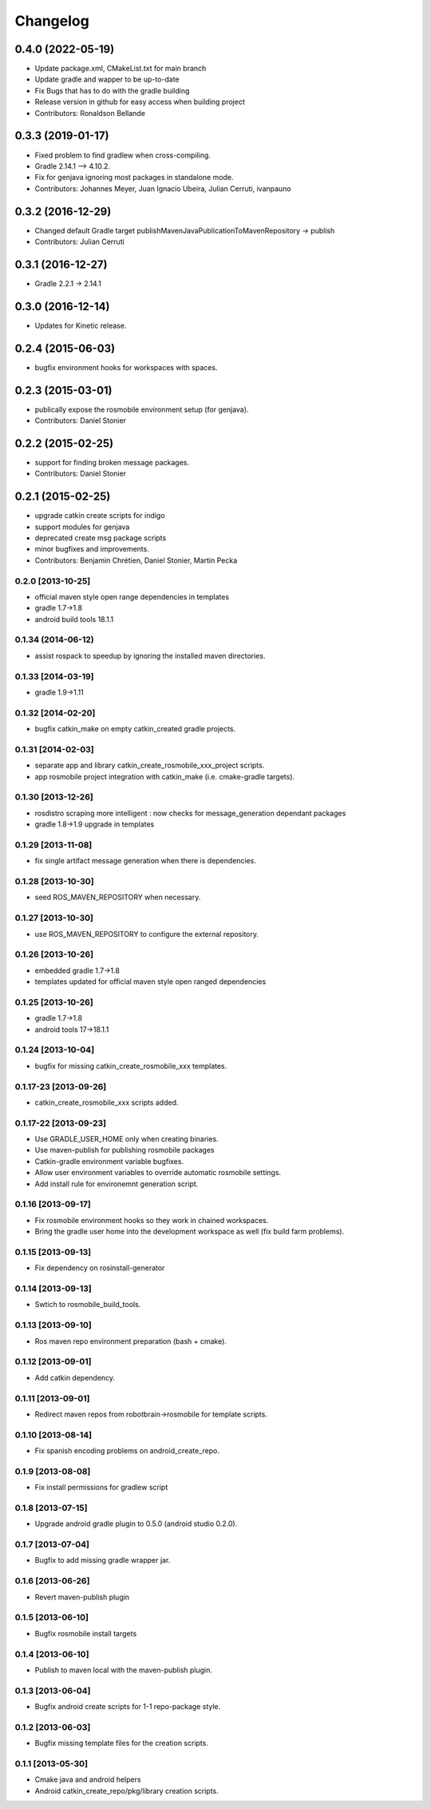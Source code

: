 ^^^^^^^^^
Changelog
^^^^^^^^^

0.4.0 (2022-05-19)
------------------
* Update package.xml, CMakeList.txt for main branch
* Update gradle and wapper to be up-to-date
* Fix Bugs that has to do with the gradle building
* Release version in github for easy access when building project
* Contributors: Ronaldson Bellande

0.3.3 (2019-01-17)
------------------
* Fixed problem to find gradlew when cross-compiling.
* Gradle 2.14.1 --> 4.10.2.
* Fix for genjava ignoring most packages in standalone mode.
* Contributors: Johannes Meyer, Juan Ignacio Ubeira, Julian Cerruti, ivanpauno

0.3.2 (2016-12-29)
------------------
* Changed default Gradle target publishMavenJavaPublicationToMavenRepository -> publish
* Contributors: Julian Cerruti

0.3.1 (2016-12-27)
------------------
* Gradle 2.2.1 -> 2.14.1

0.3.0 (2016-12-14)
------------------
* Updates for Kinetic release.

0.2.4 (2015-06-03)
------------------
* bugfix environment hooks for workspaces with spaces.

0.2.3 (2015-03-01)
------------------
* publically expose the rosmobile environment setup (for genjava).
* Contributors: Daniel Stonier

0.2.2 (2015-02-25)
------------------
* support for finding broken message packages.
* Contributors: Daniel Stonier

0.2.1 (2015-02-25)
------------------
* upgrade catkin create scripts for indigo
* support modules for genjava
* deprecated create msg package scripts
* minor bugfixes and improvements.
* Contributors: Benjamin Chrétien, Daniel Stonier, Martin Pecka

0.2.0 [2013-10-25]
==================
* official maven style open range dependencies in templates
* gradle 1.7->1.8
* android build tools 18.1.1

0.1.34 (2014-06-12)
===================
* assist rospack to speedup by ignoring the installed maven directories.

0.1.33 [2014-03-19]
===================
* gradle 1.9->1.11

0.1.32 [2014-02-20]
===================
* bugfix catkin_make on empty catkin_created gradle projects.

0.1.31 [2014-02-03]
===================
* separate app and library catkin_create_rosmobile_xxx_project scripts.
* app rosmobile project integration with catkin_make (i.e. cmake-gradle targets).

0.1.30 [2013-12-26]
===================
* rosdistro scraping more intelligent : now checks for message_generation dependant packages
* gradle 1.8->1.9 upgrade in templates

0.1.29 [2013-11-08]
===================
* fix single artifact message generation when there is dependencies.

0.1.28 [2013-10-30]
===================
* seed ROS_MAVEN_REPOSITORY when necessary.

0.1.27 [2013-10-30]
===================
* use ROS_MAVEN_REPOSITORY to configure the external repository.

0.1.26 [2013-10-26]
===================
* embedded gradle 1.7->1.8
* templates updated for official maven style open ranged dependencies

0.1.25 [2013-10-26]
===================

* gradle 1.7->1.8
* android tools 17->18.1.1

0.1.24 [2013-10-04]
===================

* bugfix for missing catkin_create_rosmobile_xxx templates.

0.1.17-23 [2013-09-26]
======================

* catkin_create_rosmobile_xxx scripts added.


0.1.17-22 [2013-09-23]
======================

* Use GRADLE_USER_HOME only when creating binaries.
* Use maven-publish for publishing rosmobile packages
* Catkin-gradle environment variable bugfixes.
* Allow user environment variables to override automatic rosmobile settings.
* Add install rule for environemnt generation script.

0.1.16 [2013-09-17]
===================

* Fix rosmobile environment hooks so they work in chained workspaces.
* Bring the gradle user home into the development workspace as well (fix build farm problems).

0.1.15 [2013-09-13]
===================

* Fix dependency on rosinstall-generator

0.1.14 [2013-09-13]
===================

* Swtich to rosmobile_build_tools.

0.1.13 [2013-09-10]
===================

* Ros maven repo environment preparation (bash + cmake).

0.1.12 [2013-09-01]
===================

* Add catkin dependency.

0.1.11 [2013-09-01]
===================

* Redirect maven repos from robotbrain->rosmobile for template scripts.

0.1.10 [2013-08-14]
===================

* Fix spanish encoding problems on android_create_repo.

0.1.9 [2013-08-08]
==================

* Fix install permissions for gradlew script


0.1.8 [2013-07-15]
==================

* Upgrade android gradle plugin to 0.5.0 (android studio 0.2.0).

0.1.7 [2013-07-04]
==================

* Bugfix to add missing gradle wrapper jar.

0.1.6 [2013-06-26]
==================

* Revert maven-publish plugin

0.1.5 [2013-06-10]
==================

* Bugfix rosmobile install targets

0.1.4 [2013-06-10]
==================

* Publish to maven local with the maven-publish plugin.

0.1.3 [2013-06-04]
==================

* Bugfix android create scripts for 1-1 repo-package style.

0.1.2 [2013-06-03]
==================

* Bugfix missing template files for the creation scripts.

0.1.1 [2013-05-30]
==================

* Cmake java and android helpers
* Android catkin_create_repo/pkg/library creation scripts.


